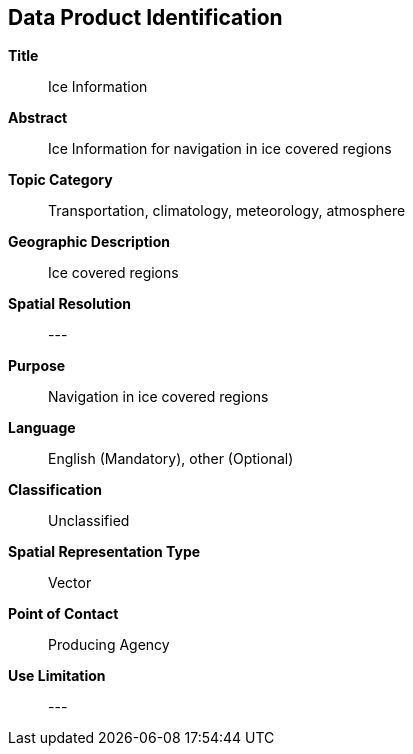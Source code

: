 
[[sec-data-product-identification]]
== Data Product Identification

*Title*:: Ice Information

*Abstract*:: Ice Information for navigation in ice covered regions

*Topic Category*:: Transportation, climatology, meteorology, atmosphere

*Geographic Description*:: Ice covered regions

*Spatial Resolution*:: ---

*Purpose*:: Navigation in ice covered regions

*Language*:: English (Mandatory), other (Optional)

*Classification*:: Unclassified

*Spatial Representation Type*:: Vector

*Point of Contact*:: Producing Agency

*Use Limitation*:: ---
